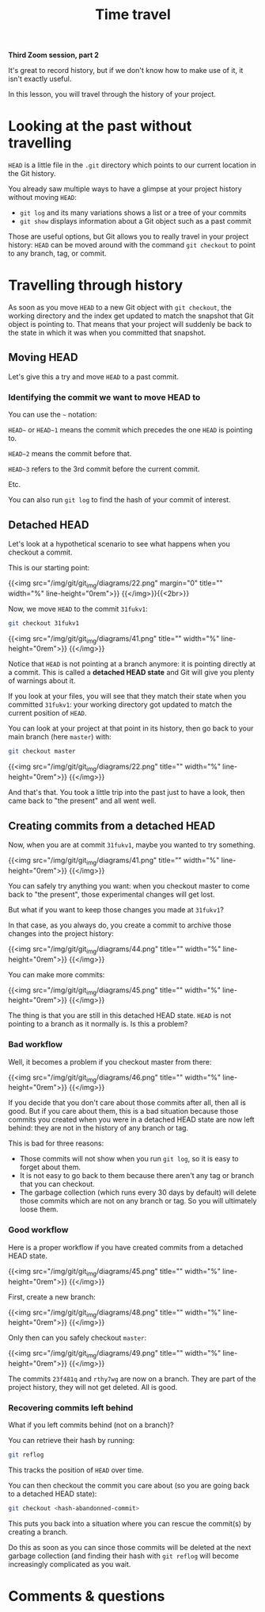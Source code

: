 #+title: Time travel
#+description: Zoom
#+colordes: #e86e0a
#+slug: 11_git_timetravel
#+weight: 11

*Third Zoom session, part 2*

It's great to record history, but if we don't know how to make use of it, it isn't exactly useful.

In this lesson, you will travel through the history of your project.

* Looking at the past without travelling

~HEAD~ is a little file in the ~.git~ directory which points to our current location in the Git history.

You already saw multiple ways to have a glimpse at your project history without moving ~HEAD~:

- ~git log~ and its many variations shows a list or a tree of your commits
- ~git show~ displays information about a Git object such as a past commit

Those are useful options, but Git allows you to really travel in your project history: ~HEAD~ can be moved around with the command ~git checkout~ to point to any branch, tag, or commit.

* Travelling through history

As soon as you move ~HEAD~ to a new Git object with ~git checkout~, the working directory and the index get updated to match the snapshot that Git object is pointing to. That means that your project will suddenly be back to the state in which it was when you committed that snapshot.

** Moving HEAD

Let's give this a try and move ~HEAD~ to a past commit.

*** Identifying the commit we want to move HEAD to

You can use the ~~~ notation:

~HEAD~~ or ~HEAD~1~ means the commit which precedes the one ~HEAD~ is pointing to.

~HEAD~2~ means the commit before that.

~HEAD~3~ refers to the 3rd commit before the current commit.

Etc.

You can also run ~git log~ to find the hash of your commit of interest.

** Detached HEAD

Let's look at a hypothetical scenario to see what happens when you checkout a commit.

This is our starting point:

{{<img src="/img/git/git_img/diagrams/22.png" margin="0" title="" width="%" line-height="0rem">}}
{{</img>}}{{<2br>}}

Now, we move ~HEAD~ to the commit ~31fukv1~:

#+BEGIN_src sh
git checkout 31fukv1
#+END_src

{{<img src="/img/git/git_img/diagrams/41.png" title="" width="%" line-height="0rem">}}
{{</img>}}

Notice that ~HEAD~ is not pointing at a branch anymore: it is pointing directly at a commit. This is called a *detached HEAD state* and Git will give you plenty of warnings about it.

If you look at your files, you will see that they match their state when you committed ~31fukv1~: your working directory got updated to match the current position of ~HEAD~.

You can look at your project at that point in its history, then go back to your main branch (here ~master~) with:

#+BEGIN_src sh
git checkout master
#+END_src

{{<img src="/img/git/git_img/diagrams/22.png" title="" width="%" line-height="0rem">}}
{{</img>}}

And that's that. You took a little trip into the past just to have a look, then came back to "the present"  and all went well.

** Creating commits from a detached HEAD

Now, when you are at commit ~31fukv1~, maybe you wanted to try something.

{{<img src="/img/git/git_img/diagrams/41.png" title="" width="%" line-height="0rem">}}
{{</img>}}

You can safely try anything you want: when you checkout master to come back to "the present", those experimental changes will get lost.

But what if you want to keep those changes you made at ~31fukv1~?

In that case, as you always do, you create a commit to archive those changes into the project history:

{{<img src="/img/git/git_img/diagrams/44.png" title="" width="%" line-height="0rem">}}
{{</img>}}

You can make more commits:

{{<img src="/img/git/git_img/diagrams/45.png" title="" width="%" line-height="0rem">}}
{{</img>}}

The thing is that you are still in this detached HEAD state. ~HEAD~ is not pointing to a branch as it normally is. Is this a problem?

*** Bad workflow

Well, it becomes a problem if you checkout master from there:

{{<img src="/img/git/git_img/diagrams/46.png" title="" width="%" line-height="0rem">}}
{{</img>}}

If you decide that you don't care about those commits after all, then all is good. But if you care about them, this is a bad situation because those commits you created when you were in a detached HEAD state are now left behind: they are not in the history of any branch or tag.

This is bad for three reasons:

- Those commits will not show when you run ~git log~, so it is easy to forget about them.
- It is not easy to go back to them because there aren't any tag or branch that you can checkout.
- The garbage collection (which runs every 30 days by default) will delete those commits which are not on any branch or tag. So you will ultimately loose them.

*** Good workflow

Here is a proper workflow if you have created commits from a detached HEAD state.

{{<img src="/img/git/git_img/diagrams/45.png" title="" width="%" line-height="0rem">}}
{{</img>}}

First, create a new branch:

{{<img src="/img/git/git_img/diagrams/48.png" title="" width="%" line-height="0rem">}}
{{</img>}}

Only then can you safely checkout ~master~:

{{<img src="/img/git/git_img/diagrams/49.png" title="" width="%" line-height="0rem">}}
{{</img>}}

The commits ~23f481q~ and ~rthy7wg~ are now on a branch. They are part of the project history, they will not get deleted. All is good.

*** Recovering commits left behind

What if you left commits behind (not on a branch)?

You can retrieve their hash by running:

#+BEGIN_src sh
git reflog
#+END_src

This tracks the position of ~HEAD~ over time.

You can then checkout the commit you care about (so you are going back to a detached HEAD state):

#+BEGIN_src sh
git checkout <hash-abandonned-commit>
#+END_src

This puts you back into a situation where you can rescue the commit(s) by creating a branch.

Do this as soon as you can since those commits will be deleted at the next garbage collection (and finding their hash with ~git reflog~ will become increasingly complicated as you wait.

* Comments & questions
